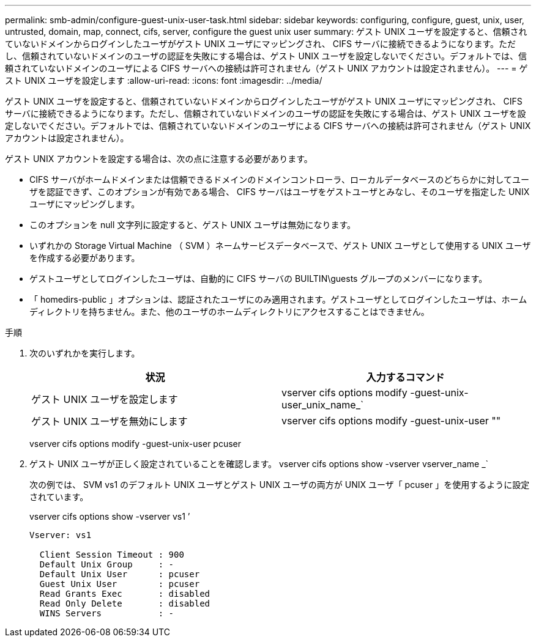 ---
permalink: smb-admin/configure-guest-unix-user-task.html 
sidebar: sidebar 
keywords: configuring, configure, guest, unix, user, untrusted, domain, map, connect, cifs, server, configure the guest unix user 
summary: ゲスト UNIX ユーザを設定すると、信頼されていないドメインからログインしたユーザがゲスト UNIX ユーザにマッピングされ、 CIFS サーバに接続できるようになります。ただし、信頼されていないドメインのユーザの認証を失敗にする場合は、ゲスト UNIX ユーザを設定しないでください。デフォルトでは、信頼されていないドメインのユーザによる CIFS サーバへの接続は許可されません（ゲスト UNIX アカウントは設定されません）。 
---
= ゲスト UNIX ユーザを設定します
:allow-uri-read: 
:icons: font
:imagesdir: ../media/


[role="lead"]
ゲスト UNIX ユーザを設定すると、信頼されていないドメインからログインしたユーザがゲスト UNIX ユーザにマッピングされ、 CIFS サーバに接続できるようになります。ただし、信頼されていないドメインのユーザの認証を失敗にする場合は、ゲスト UNIX ユーザを設定しないでください。デフォルトでは、信頼されていないドメインのユーザによる CIFS サーバへの接続は許可されません（ゲスト UNIX アカウントは設定されません）。

ゲスト UNIX アカウントを設定する場合は、次の点に注意する必要があります。

* CIFS サーバがホームドメインまたは信頼できるドメインのドメインコントローラ、ローカルデータベースのどちらかに対してユーザを認証できず、このオプションが有効である場合、 CIFS サーバはユーザをゲストユーザとみなし、そのユーザを指定した UNIX ユーザにマッピングします。
* このオプションを null 文字列に設定すると、ゲスト UNIX ユーザは無効になります。
* いずれかの Storage Virtual Machine （ SVM ）ネームサービスデータベースで、ゲスト UNIX ユーザとして使用する UNIX ユーザを作成する必要があります。
* ゲストユーザとしてログインしたユーザは、自動的に CIFS サーバの BUILTIN\guests グループのメンバーになります。
* 「 homedirs-public 」オプションは、認証されたユーザにのみ適用されます。ゲストユーザとしてログインしたユーザは、ホームディレクトリを持ちません。また、他のユーザのホームディレクトリにアクセスすることはできません。


.手順
. 次のいずれかを実行します。
+
|===
| 状況 | 入力するコマンド 


 a| 
ゲスト UNIX ユーザを設定します
 a| 
vserver cifs options modify -guest-unix-user_unix_name_`



 a| 
ゲスト UNIX ユーザを無効にします
 a| 
vserver cifs options modify -guest-unix-user ""

|===
+
vserver cifs options modify -guest-unix-user pcuser

. ゲスト UNIX ユーザが正しく設定されていることを確認します。 vserver cifs options show -vserver vserver_name _`
+
次の例では、 SVM vs1 のデフォルト UNIX ユーザとゲスト UNIX ユーザの両方が UNIX ユーザ「 pcuser 」を使用するように設定されています。

+
vserver cifs options show -vserver vs1 ’

+
[listing]
----

Vserver: vs1

  Client Session Timeout : 900
  Default Unix Group     : -
  Default Unix User      : pcuser
  Guest Unix User        : pcuser
  Read Grants Exec       : disabled
  Read Only Delete       : disabled
  WINS Servers           : -
----

